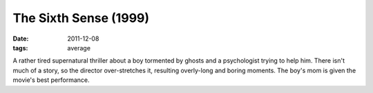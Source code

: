 The Sixth Sense (1999)
======================

:date: 2011-12-08
:tags: average



A rather tired supernatural thriller about a boy tormented by ghosts and
a psychologist trying to help him. There isn't much of a story, so the
director over-stretches it, resulting overly-long and boring moments.
The boy's mom is given the movie's best performance.

